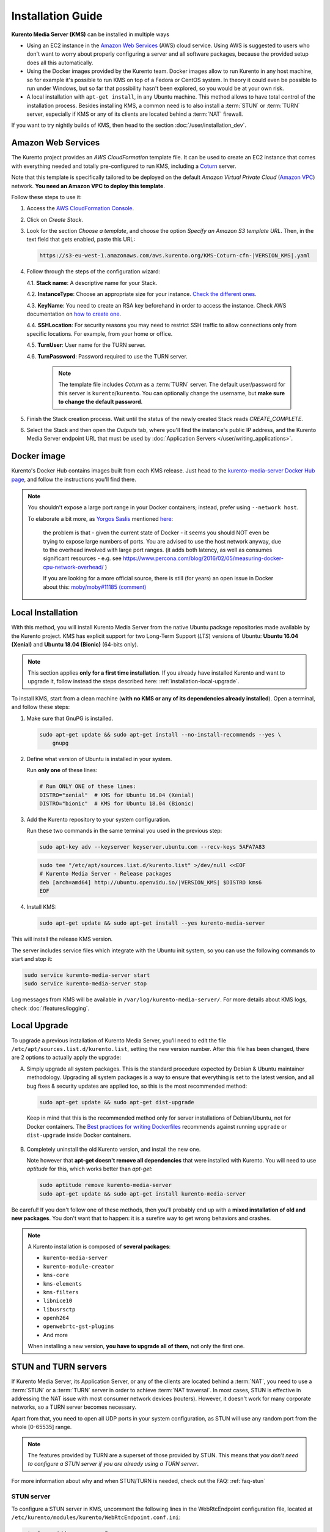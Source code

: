 ==================
Installation Guide
==================

**Kurento Media Server (KMS)** can be installed in multiple ways

- Using an EC2 instance in the `Amazon Web Services`_ (AWS) cloud service. Using AWS is suggested to users who don't want to worry about properly configuring a server and all software packages, because the provided setup does all this automatically.

- Using the Docker images provided by the Kurento team. Docker images allow to run Kurento in any host machine, so for example it's possible to run KMS on top of a Fedora or CentOS system. In theory it could even be possible to run under Windows, but so far that possibility hasn't been explored, so you would be at your own risk.

- A local installation with ``apt-get install``, in any Ubuntu machine. This method allows to have total control of the installation process. Besides installing KMS, a common need is to also install a :term:`STUN` or :term:`TURN` server, especially if KMS or any of its clients are located behind a :term:`NAT` firewall.

If you want to try nightly builds of KMS, then head to the section :doc:`/user/installation_dev`.



.. _installation-aws:

Amazon Web Services
===================

The Kurento project provides an *AWS CloudFormation* template file. It can be used to create an EC2 instance that comes with everything needed and totally pre-configured to run KMS, including a `Coturn`_ server.

Note that this template is specifically tailored to be deployed on the default *Amazon Virtual Private Cloud* (`Amazon VPC <https://aws.amazon.com/documentation/vpc/>`__) network. **You need an Amazon VPC to deploy this template**.

Follow these steps to use it:

1. Access the `AWS CloudFormation Console <https://console.aws.amazon.com/cloudformation>`__.

2. Click on *Create Stack*.

3. Look for the section *Choose a template*, and choose the option *Specify an Amazon S3 template URL*. Then, in the text field that gets enabled, paste this URL:

   .. code-block:: text

      https://s3-eu-west-1.amazonaws.com/aws.kurento.org/KMS-Coturn-cfn-|VERSION_KMS|.yaml

4. Follow through the steps of the configuration wizard:

   4.1. **Stack name**: A descriptive name for your Stack.

   4.2. **InstanceType**: Choose an appropriate size for your instance. `Check the different ones <https://aws.amazon.com/ec2/instance-types/?nc1=h_ls>`__.

   4.3. **KeyName**: You need to create an RSA key beforehand in order to access the instance. Check AWS documentation on `how to create one <https://docs.aws.amazon.com/AWSEC2/latest/UserGuide/ec2-key-pairs.html>`__.

   4.4. **SSHLocation**: For security reasons you may need to restrict SSH traffic to allow connections only from specific locations. For example, from your home or office.

   4.5. **TurnUser**: User name for the TURN server.

   4.6. **TurnPassword**: Password required to use the TURN server.

        .. note::

           The template file includes *Coturn* as a :term:`TURN` server. The default user/password for this server is ``kurento``/``kurento``. You can optionally change the username, but **make sure to change the default password**.

5. Finish the Stack creation process. Wait until the status of the newly created Stack reads *CREATE_COMPLETE*.

6. Select the Stack and then open the *Outputs* tab, where you'll find the instance's public IP address, and the Kurento Media Server endpoint URL that must be used by :doc:`Application Servers </user/writing_applications>`.



.. _installation-docker:

Docker image
============

Kurento's Docker Hub contains images built from each KMS release. Just head to the `kurento-media-server Docker Hub page <https://hub.docker.com/r/kurento/kurento-media-server>`__, and follow the instructions you'll find there.

.. note::

   You shouldn't expose a large port range in your Docker containers; instead, prefer using ``--network host``.

   To elaborate a bit more, as `Yorgos Saslis <https://github.com/gsaslis>`__ mentioned `here <https://github.com/kubernetes/kubernetes/issues/23864#issuecomment-387070644>`__:

       the problem is that - given the current state of Docker - it seems you should NOT even be trying to expose large numbers of ports. You are advised to use the host network anyway, due to the overhead involved with large port ranges. (it adds both latency, as well as consumes significant resources - e.g. see https://www.percona.com/blog/2016/02/05/measuring-docker-cpu-network-overhead/ )

       If you are looking for a more official source, there is still (for years) an open issue in Docker about this:
       `moby/moby#11185 (comment) <https://github.com/moby/moby/issues/11185#issuecomment-245983651>`__



.. _installation-local:

Local Installation
==================

With this method, you will install Kurento Media Server from the native Ubuntu package repositories made available by the Kurento project. KMS has explicit support for two Long-Term Support (*LTS*) versions of Ubuntu: **Ubuntu 16.04 (Xenial)** and **Ubuntu 18.04 (Bionic)** (64-bits only).

.. note::

   This section applies **only for a first time installation**. If you already have installed Kurento and want to upgrade it, follow instead the steps described here: :ref:`installation-local-upgrade`.

To install KMS, start from a clean machine (**with no KMS or any of its dependencies already installed**). Open a terminal, and follow these steps:

1. Make sure that GnuPG is installed.

   .. code-block:: bash

      sudo apt-get update && sudo apt-get install --no-install-recommends --yes \
          gnupg

2. Define what version of Ubuntu is installed in your system.

   Run **only one** of these lines:

   .. code-block:: bash

      # Run ONLY ONE of these lines:
      DISTRO="xenial"  # KMS for Ubuntu 16.04 (Xenial)
      DISTRO="bionic"  # KMS for Ubuntu 18.04 (Bionic)

3. Add the Kurento repository to your system configuration.

   Run these two commands in the same terminal you used in the previous step:

   .. code-block:: text

      sudo apt-key adv --keyserver keyserver.ubuntu.com --recv-keys 5AFA7A83

   .. code-block:: text

      sudo tee "/etc/apt/sources.list.d/kurento.list" >/dev/null <<EOF
      # Kurento Media Server - Release packages
      deb [arch=amd64] http://ubuntu.openvidu.io/|VERSION_KMS| $DISTRO kms6
      EOF

4. Install KMS:

   .. code-block:: text

      sudo apt-get update && sudo apt-get install --yes kurento-media-server

This will install the release KMS version.

The server includes service files which integrate with the Ubuntu init system, so you can use the following commands to start and stop it:

.. code-block:: text

   sudo service kurento-media-server start
   sudo service kurento-media-server stop

Log messages from KMS will be available in ``/var/log/kurento-media-server/``. For more details about KMS logs, check :doc:`/features/logging`.



.. _installation-local-upgrade:

Local Upgrade
=============

To upgrade a previous installation of Kurento Media Server, you'll need to edit the file ``/etc/apt/sources.list.d/kurento.list``, setting the new version number. After this file has been changed, there are 2 options to actually apply the upgrade:

A. Simply upgrade all system packages. This is the standard procedure expected by Debian & Ubuntu maintainer methodology. Upgrading all system packages is a way to ensure that everything is set to the latest version, and all bug fixes & security updates are applied too, so this is the most recommended method:

   .. code-block:: bash

      sudo apt-get update && sudo apt-get dist-upgrade

  Keep in mind that this is the recommended method only for server installations of Debian/Ubuntu, not for Docker containers. The `Best practices for writing Dockerfiles <https://docs.docker.com/develop/develop-images/dockerfile_best-practices/#apt-get>`__ recommends against running ``upgrade`` or ``dist-upgrade`` inside Docker containers.

B. Completely uninstall the old Kurento version, and install the new one.

   Note however that **apt-get doesn't remove all dependencies** that were installed with Kurento. You will need to use *aptitude* for this, which works better than *apt-get*:

   .. code-block:: bash

      sudo aptitude remove kurento-media-server
      sudo apt-get update && sudo apt-get install kurento-media-server

Be careful! If you don't follow one of these methods, then you'll probably end up with a **mixed installation of old and new packages**. You don't want that to happen: it is a surefire way to get wrong behaviors and crashes.

.. note::

   A Kurento installation is composed of **several packages**:

   - ``kurento-media-server``
   - ``kurento-module-creator``
   - ``kms-core``
   - ``kms-elements``
   - ``kms-filters``
   - ``libnice10``
   - ``libusrsctp``
   - ``openh264``
   - ``openwebrtc-gst-plugins``
   - And more

   When installing a new version, **you have to upgrade all of them**, not only the first one.



.. _installation-stun-turn:

STUN and TURN servers
=====================

If Kurento Media Server, its Application Server, or any of the clients are located behind a :term:`NAT`, you need to use a :term:`STUN` or a :term:`TURN` server in order to achieve :term:`NAT traversal`. In most cases, STUN is effective in addressing the NAT issue with most consumer network devices (routers). However, it doesn't work for many corporate networks, so a TURN server becomes necessary.

Apart from that, you need to open all UDP ports in your system configuration, as STUN will use any random port from the whole [0-65535] range.

.. note::

   The features provided by TURN are a superset of those provided by STUN. This means that *you don't need to configure a STUN server if you are already using a TURN server*.

For more information about why and when STUN/TURN is needed, check out the FAQ: :ref:`faq-stun`



STUN server
-----------

To configure a STUN server in KMS, uncomment the following lines in the WebRtcEndpoint configuration file, located at ``/etc/kurento/modules/kurento/WebRtcEndpoint.conf.ini``:

.. code-block:: bash

   stunServerAddress=<serverIp>
   stunServerPort=<serverPort>

.. note::

   Be careful since comments inline (with ``;``) are not allowed for parameters in the configuration files. Thus, the following line **is not correct**:

   .. code-block:: bash

      stunServerAddress=<serverIp> ; Only IP addresses are supported

   ... and must be changed to something like this:

   .. code-block:: bash

      ; Only IP addresses are supported
      stunServerAddress=<serverIp>

The parameter ``serverIp`` should be the public IP address of the STUN server. It must be an IP address, **not a domain name**.

It should be easy to find some public STUN servers that are made available for free. For example:

.. code-block:: text

   173.194.66.127:19302
   173.194.71.127:19302
   74.125.200.127:19302
   74.125.204.127:19302
   173.194.72.127:19302
   74.125.23.127:3478
   77.72.174.163:3478
   77.72.174.165:3478
   77.72.174.167:3478
   77.72.174.161:3478
   208.97.25.20:3478
   62.71.2.168:3478
   212.227.67.194:3478
   212.227.67.195:3478
   107.23.150.92:3478
   77.72.169.155:3478
   77.72.169.156:3478
   77.72.169.164:3478
   77.72.169.166:3478
   77.72.174.162:3478
   77.72.174.164:3478
   77.72.174.166:3478
   77.72.174.160:3478
   54.172.47.69:3478



TURN server
-----------

To configure a TURN server in KMS, uncomment the following lines in the WebRtcEndpoint configuration file, located at ``/etc/kurento/modules/kurento/WebRtcEndpoint.conf.ini``:

.. code-block:: bash

   turnURL=<user>:<password>@<serverIp>:<serverPort>

The parameter ``serverIp`` should be the public IP address of the TURN server. It must be an IP address, **not a domain name**.

See some examples of TURN configuration below:

.. code-block:: bash

   turnURL=kurento:kurento@WWW.XXX.YYY.ZZZ:3478

... or using a free access `Numb`_ TURN/STUN server:

.. code-block:: bash

   turnURL=user:password@66.228.45.110:3478

Note that it is somewhat easy to find free STUN servers available on the net, because their functionality is pretty limited and it is not costly to keep them working for free. However, this doesn't happen with TURN servers, which act as a media proxy between peers and thus the cost of maintaining one is much higher.

It is rare to find a TURN server which works for free while offering good performance. Usually, each user opts to maintain their own private TURN server instances.

`Coturn`_ is an open source implementation of a TURN/STUN server. In the :doc:`FAQ </user/faq>` section there is a description about how to install and configure it.



Check your installation
=======================

To verify that the Kurento process is up and running, use this command and look for the ``kurento-media-server`` process:

.. code-block:: text

   $ ps -fC kurento-media-server
   UID        PID  PPID  C STIME TTY          TIME CMD
   kurento   7688     1  0 13:36 ?        00:00:00 /usr/bin/kurento-media-server

Unless configured otherwise, KMS will listen on the IPv6 port ``8888`` to receive RPC Requests and send RPC Responses by means of the :doc:`Kurento Protocol </features/kurento_protocol>`. Use this command to verify that this port is open and listening for incoming packets:

.. code-block:: text

   $ sudo netstat -tupln | grep -e kurento -e 8888
   tcp6  0  0  :::8888  :::*  LISTEN  7688/kurento-media-

You can change these parameters in the file */etc/kurento/kurento.conf.json*.

Lastly, you can check whether the RPC WebSocket of Kurento is healthy and able to receive and process messages. For this, send a dummy request and check that the response is as expected:

.. code-block:: text

   $ curl -i -N \
       -H "Connection: Upgrade" \
       -H "Upgrade: websocket" \
       -H "Host: 127.0.0.1:8888" \
       -H "Origin: 127.0.0.1" \
       http://127.0.0.1:8888/kurento

You should get a response similar to this one:

.. code-block:: text

   HTTP/1.1 500 Internal Server Error
   Server: WebSocket++/0.7.0

Ignore the error line: it is an expected error, because ``curl`` does not talk the Kurento protocol. We just checked that the ``WebSocket++`` server is actually up, and listening for connections. If you wanted, you could automate this check with a script similar to `healthchecker.sh`_, the one we use in Kurento Docker images.



.. _Amazon Web Services: https://aws.amazon.com
.. _Coturn: http://coturn.net
.. _Numb: http://numb.viagenie.ca/
.. _healthchecker.sh: https://github.com/Kurento/kurento-docker/blob/master/kurento-media-server/healthchecker.sh
